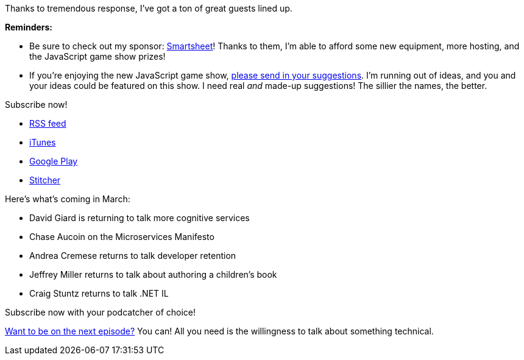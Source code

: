 :imagesdir: images
:meta-description: Season 3 rolls on with more great guests!
:title: Podcast Preview - April 2018
:slug: Podcast-Preview-April-2018
:tags: podcast
:heroimage: https://crosscuttingconcerns.blob.core.windows.net/images/speaker.png
:podcastpath:
:podcastsize:
:podcastlength:

Thanks to tremendous response, I've got a ton of great guests lined up.

*Reminders:*

* Be sure to check out my sponsor: link:https://smartsheet.com/crosscuttingconcerns[Smartsheet]! Thanks to them, I'm able to afford some new equipment, more hosting, and the JavaScript game show prizes!
* If you're enjoying the new JavaScript game show, link:https://crosscuttingconcerns.com/Contact[please send in your suggestions]. I'm running out of ideas, and you and your ideas could be featured on this show. I need real __and__ made-up suggestions! The sillier the names, the better.

Subscribe now!

* link:http://feeds.feedburner.com/CrossCuttingConcernsPodcast[RSS feed]
* link:https://itunes.apple.com/us/podcast/cross-cutting-concerns-podcast/id1118950133?mt=2[iTunes]
* link:https://goo.gl/app/playmusic?ibi=com.google.PlayMusic&amp;isi=691797987&amp;ius=googleplaymusic&amp;link=https://play.google.com/music/m/Itdw4st6e5b45a7t6t6a772otue?t%3DCross_Cutting_Concerns_Podcast[Google Play]
* link:http://www.stitcher.com/podcast/cross-cutting-concerns[Stitcher]

Here's what's coming in March:

* David Giard is returning to talk more cognitive services
* Chase Aucoin on the Microservices Manifesto
* Andrea Cremese returns to talk developer retention
* Jeffrey Miller returns to talk about authoring a children's book
* Craig Stuntz returns to talk .NET IL

Subscribe now with your podcatcher of choice!

link:http://crosscuttingconcerns.com/Want-to-be-on-a-podcast[Want to be on the next episode?] You can! All you need is the willingness to talk about something technical.